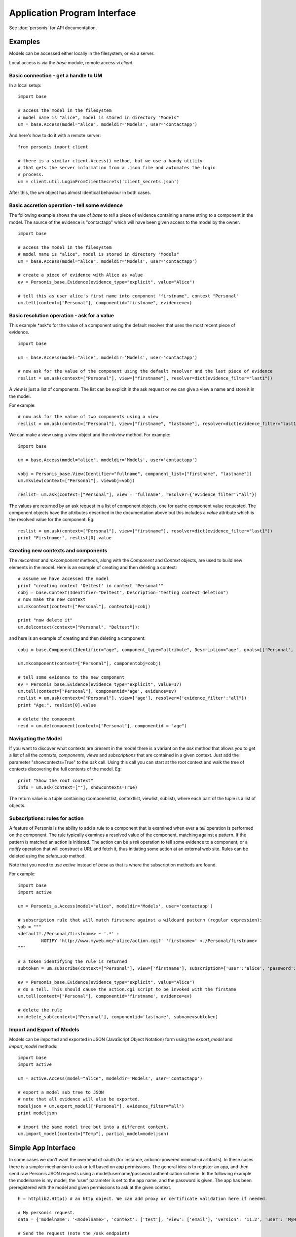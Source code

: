 
Application Program Interface
=============================

See :doc:`personis` for API documentation.

Examples
--------

Models can be accessed either locally in the filesystem, or via a server. 

Local access is via the `base` module, remote access vi `client`.  

Basic connection - get a handle to UM
~~~~~~~~~~~~~~~~~~~~~~~~~~~~~~~~~~~~~

In a local setup::

	import base
	
	# access the model in the filesystem
	# model name is "alice", model is stored in directory "Models"
	um = base.Access(model="alice", modeldir='Models', user='contactapp')

And here's how to do it with a remote server::

	from personis import client

	# there is a similar client.Access() method, but we use a handy utility 
	# that gets the server information from a .json file and automates the login
	# process.
	um = client.util.LoginFromClientSecrets('client_secrets.json')

After this, the `um` object has almost identical behaviour in both cases.

Basic accretion operation - tell some evidence
~~~~~~~~~~~~~~~~~~~~~~~~~~~~~~~~~~~~~~~~~~~~~~

The following example shows the use of `base` to *tell* a piece of evidence 
containing a name string to a component in the model.  The source of the evidence is "contactapp" which will have
been given access to the model by the owner.

::

	import base
	
	# access the model in the filesystem
	# model name is "alice", model is stored in directory "Models"
	um = base.Access(model="alice", modeldir='Models', user='contactapp')

	# create a piece of evidence with Alice as value
	ev = Personis_base.Evidence(evidence_type="explicit", value="Alice")

	# tell this as user alice's first name into component "firstname", context "Personal"
	um.tell(context=["Personal"], componentid="firstname", evidence=ev)


Basic resolution operation - ask for a value
~~~~~~~~~~~~~~~~~~~~~~~~~~~~~~~~~~~~~~~~~~~~

This example *ask*s for the value of a component using the default resolver that uses the most recent piece of 
evidence.

::

	import base
	
	um = base.Access(model="alice", modeldir='Models', user='contactapp')

	# now ask for the value of the component using the default resolver and the last piece of evidence
	reslist = um.ask(context=["Personal"], view=["firstname"], resolver=dict(evidence_filter="last1"))
	
A *view* is just a list of components. The list can be explicit in the ask request or we can give a view a 
name and store it in the model.

For example::

	# now ask for the value of two components using a view
	reslist = um.ask(context=["Personal"], view=["firstname", "lastname"], resolver=dict(evidence_filter="last1"))

We can make a view using a view object and the *mkview* method. For example::


	import base
	
	um = base.Access(model="alice", modeldir='Models', user='contactapp')

	vobj = Personis_base.View(Identifier="fullname", component_list=["firstname", "lastname"])
	um.mkview(context=["Personal"], viewobj=vobj)

	reslist= um.ask(context=["Personal"], view = 'fullname', resolver={'evidence_filter':"all"})

The values are returned by an ask request in a list of component objects, one for eachc component value requested.
The component objects have the attributes described in the documentation above but this includes 
a *value* attribute  which is the resolved value for the component. Eg::

	reslist = um.ask(context=["Personal"], view=["firstname"], resolver=dict(evidence_filter="last1"))
	print "Firstname:", reslist[0].value

Creating new contexts and components
~~~~~~~~~~~~~~~~~~~~~~~~~~~~~~~~~~~~

The *mkcontext* and *mkcomponent* methods, along with the *Component* and *Context* objects, are used to build
new elements in the model. Here is an example of creating and then deleting a context::

	# assume we have accessed the model
	print "creating context 'Deltest' in context 'Personal'"
	cobj = base.Context(Identifier="Deltest", Description="testing context deletion")
	# now make the new context
	um.mkcontext(context=["Personal"], contextobj=cobj)
	
	print "now delete it"
	um.delcontext(context=["Personal", "Deltest"]):

and here is an example of creating and then deleting a component::


	cobj = base.Component(Identifier="age", component_type="attribute", Description="age", goals=[['Personal', 'Health', 'weight']], value_type="number")
	
	um.mkcomponent(context=["Personal"], componentobj=cobj)
	
	# tell some evidence to the new component
	ev = Personis_base.Evidence(evidence_type="explicit", value=17)
	um.tell(context=["Personal"], componentid='age', evidence=ev)
	reslist = um.ask(context=["Personal"], view=['age'], resolver={'evidence_filter':"all"})
	print "Age:", reslist[0].value
	
	# delete the component
	resd = um.delcomponent(context=["Personal"], componentid = "age")
	
Navigating the Model
~~~~~~~~~~~~~~~~~~~~

If you want to discover what contexts are present in the model there is a variant on the *ask* method that 
allows you to get a list of all the *contexts*, *components*, *views* and *subscriptions* that are 
contained in a given context. Just add the parameter "showcontexts=True" to the *ask* call.
Using this call you can start at the root context and walk the tree of contexts discovering the full 
contents of the model. Eg::

	print "Show the root context"
	info = um.ask(context=[""], showcontexts=True)

The return value is a tuple containing (componentlist, contextlist, viewlist, sublist), where each part 
of the tuple is a list of objects.

Subscriptions: rules for action
~~~~~~~~~~~~~~~~~~~~~~~~~~~~~~~

A feature of Personis is the ability to add a rule to a component that is examined when ever a *tell* operation
is performed on the component. The rule typically examines a resolved value of the component, matching against a 
pattern. If the pattern is matched an action is initiated. The action can be a *tell* operation to tell some 
evidence to a component, or a *notify* operation that will construct a URL and fetch it, thus initiating some 
action at an external web site.  Rules can be deleted using the *delete_sub* method.

Note that you need to use `active` instead of `base` as that is where the subscription methods are found.

For example::

	import base
	import active
	
	um = Personis_a.Access(model="alice", modeldir='Models', user='contactapp')

	# subscription rule that will match firstname against a wildcard pattern (regular expression):
	sub = """
	<default!./Personal/firstname> ~ '.*' :
	         NOTIFY 'http://www.myweb.me/~alice/action.cgi?' 'firstname=' <./Personal/firstname> 
	"""
	
	# a token identifying the rule is returned
	subtoken = um.subscribe(context=["Personal"], view=['firstname'], subscription={'user':'alice', 'password':'secret', 'statement':sub})
	
	ev = Personis_base.Evidence(evidence_type="explicit", value="Alice")
	# do a tell. This should cause the action.cgi script to be invoked with the firstame
	um.tell(context=["Personal"], componentid='firstname', evidence=ev)

	# delete the rule
	um.delete_sub(context=["Personal"], componentid='lastname', subname=subtoken)

	
Import and Export of Models
~~~~~~~~~~~~~~~~~~~~~~~~~~~

Models can be imported and exported in JSON (JavaScript Object Notation)
form using the *export_model* and *import_model* methods::

	import base
	import active
	
	um = active.Access(model="alice", modeldir='Models', user='contactapp')
	
	# export a model sub tree to JSON
	# note that all evidence will also be exported.
	modeljson = um.export_model(["Personal"], evidence_filter="all")
	print modeljson
	
	# import the same model tree but into a different context.
	um.import_model(context=["Temp"], partial_model=modeljson)
	
Simple App Interface
--------------------

In some cases we don't want the overhead of oauth (for instance, arduino-powered minimal-ui artifacts). In these cases there is a 
simpler mechanism to ask or tell based on app permissions. The general idea is to register an app, and then send raw Personis JSON requests
using a model/username/password authentication scheme. In the following example the modelname is my model, the 'user' parameter is set to the
app name, and the password is given. The app has been preregistered with the model and given permissions to ask at the given context. ::

	
    h = httplib2.Http() # an http object. We can add proxy or certificate validation here if needed.

    # My personis request. 
    data = {'modelname': '<modelname>', 'context': ['test'], 'view': ['email'], 'version': '11.2', 'user': 'MyHealth', 'resolver': {'evidence_filter': 'all'}, 'password': 'pass9', 'showcontexts': True}
    
    # Send the request (note the /ask endpoint)
    resp, content = h.request("https://s0.personis.name/ask", "POST", json.dumps(data))
    
    # receive the json response, and in this case check (it was a unit test)
    c = json.loads(content)
    self.assertEquals(c['val'][0][0]['Description'], 'email address')
